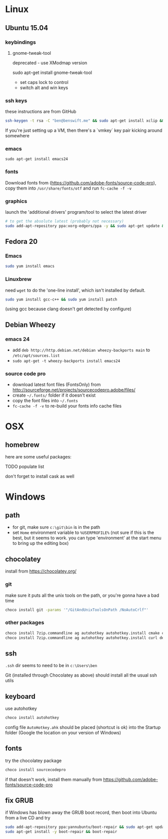 * Linux

** Ubuntu 15.04
  :PROPERTIES:
  :header-args:sh:    :tangle ubuntu-setup.sh
  :END:

*** keybindings

**** gnome-tweak-tool

deprecated - use XModmap version

sudo apt-get install gnome-tweak-tool

- set caps lock to control
- switch alt and win keys

*** ssh keys

these instructions are from GitHub

# to set up a new key
#+BEGIN_SRC sh
ssh-keygen -t rsa -C "ben@benswift.me" && sudo apt-get install xclip && xclip -sel clip < ~/.ssh/id_rsa.pub
#+END_SRC

If you're just setting up a VM, then there's a `vmkey` key pair
kicking around somewhere

*** emacs

#+BEGIN_SRC 
sudo apt-get install emacs24
#+END_SRC

*** fonts

Download fonts from (https://github.com/adobe-fonts/source-code-pro),
copy them into =/usr/share/fonts/otf= and run =fc-cache -f -v=

*** graphics

launch the 'additional drivers' program/tool to select the latest
driver

#+BEGIN_SRC sh
# to get the absolute latest (probably not necessary)
sudo add-apt-repository ppa:xorg-edgers/ppa -y && sudo apt-get update && sudo apt-get install nvidia-current
#+END_SRC

** Fedora 20
  :PROPERTIES:
  :header-args:sh:    :tangle fedora-setup.sh
  :END:

*** Emacs

#+BEGIN_SRC sh
sudo yum install emacs
#+END_SRC

*** Linuxbrew

need =wget= to do the 'one-line install', which isn't installed by
default.

#+BEGIN_SRC sh
sudo yum install gcc-c++ && sudo yum install patch
#+END_SRC

(using gcc because clang doesn't get detected by configure)

** Debian Wheezy

*** emacs 24

- add =deb http://http.debian.net/debian wheezy-backports main= to
  =/etc/apt/sources.list=
- =sudo apt-get -t wheezy-backports install emacs24=

*** source code pro

- download latest font files (FontsOnly) from
  http://sourceforge.net/projects/sourcecodepro.adobe/files/
- create =~/.fonts/= folder if it doesn't exist
- copy the font files into =~/.fonts= 
- =fc-cache -f -v= to re-build your fonts info cache files

* OSX

** homebrew

here are some useful packages:

TODO populate list

don't forget to install cask as well

* Windows
  :PROPERTIES:
  :header-args:sh:    :tangle windows-setup.bat
  :END:

** path

- for git, make sure =c:\git\bin= is in the path
- set =Home= environment variable to =%USERPROFILE%= (not sure if this
  is the best, but it seems to work. you can type 'environment' at the
  start menu to bring up the editing box)


** chocolatey

install from https://chocolatey.org/

*** git

make sure it puts all the unix tools on the path, or you're gonna
have a bad time

#+BEGIN_SRC sh
choco install git -params '"/GitAndUnixToolsOnPath /NoAutoCrlf"'
#+END_SRC

*** other packages

#+BEGIN_SRC sh
choco install 7zip.commandline ag autohotkey autohotkey.install cmake curl dependencywalker directx Emacs Firefox git git.install NuGet.CommandLine NugetPackageManagerForVisualStudio2013 PowerShell procmon putty putty.portable python2 VisualStudio2015Community Wget
choco install 7zip.commandline ag autohotkey autohotkey.install curl dependencywalker directx Firefox git.install NuGet.CommandLine NugetPackageManagerForVisualStudio2015 PowerShell procmon putty putty.portable python2 VisualStudio2015Community Wget
#+END_SRC

** ssh

=.ssh= dir seems to need to be in =c:\Users\ben=

Git (installed through Chocolatey as above) should install all the
usual ssh utils

# *** remote access

# #+BEGIN_SRC sh
# winrm quickstart
# #+END_SRC

# and follow the prompts.  Although this will only allow connections
# from other Windows boxes

** keyboard

use autohotkey

#+BEGIN_SRC sh
choco install autohotkey
#+END_SRC

config file =AutoHotkey.ahk= should be placed (shortcut is ok) into
the Startup folder (Google the location on your version of Windows)

# remap CAPS to CTRL (obsolete - use autohotkey instead) http://www.howtogeek.com/howto/windows-vista/disable-caps-lock-key-in-windows-vista/

** fonts

try the chocolatey package

#+BEGIN_SRC sh
choco install sourcecodepro
#+END_SRC

if that doesn't work, install them manually from https://github.com/adobe-fonts/source-code-pro

** fix GRUB

if Windows has blown away the GRUB boot record, then boot into Ubuntu
from a live CD and try

#+BEGIN_SRC sh
sudo add-apt-repository ppa:yannubuntu/boot-repair && sudo apt-get update
sudo apt-get install -y boot-repair && boot-repair
#+END_SRC
